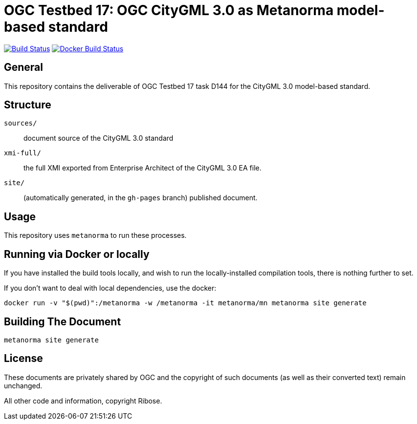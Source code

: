 = OGC Testbed 17: OGC CityGML 3.0 as Metanorma model-based standard

image:https://github.com/metanorma/ogc-citygml-xmi/workflows/generate/badge.svg["Build Status", link="https://github.com/metanorma/ogc-citygml-xmi/actions?query=workflow%3Agenerate"]
image:https://github.com/metanorma/ogc-citygml-xmi/workflows/docker/badge.svg["Docker Build Status", link="https://github.com/metanorma/ogc-citygml-xmi/actions?query=workflow%3Adocker"]

//These documents are available in its rendered forms here:
//
//* https://metanorma.github.io/ogc-citygml-xmi/[OGC Publications in Metanorma (HTML)]

== General

This repository contains the deliverable of OGC Testbed 17 task D144
for the CityGML 3.0 model-based standard.

== Structure

`sources/`::
document source of the CityGML 3.0 standard

`xmi-full/`::
the full XMI exported from Enterprise Architect of the CityGML 3.0 EA file.

`site/`::
(automatically generated, in the `gh-pages` branch) published document.


== Usage

This repository uses `metanorma` to run these processes.

== Running via Docker or locally

If you have installed the build tools locally, and wish to run the
locally-installed compilation tools, there is nothing further to set.

If you don't want to deal with local dependencies, use the docker:

[source,sh]
----
docker run -v "$(pwd)":/metanorma -w /metanorma -it metanorma/mn metanorma site generate
----


== Building The Document

[source,sh]
----
metanorma site generate
----


////
=== Updating document repos

Update the submodules:

[source,sh]
----
git submodule foreach git pull
git add repos
git commit -m 'Update document repos'
----
////



== License

These documents are privately shared by OGC and the copyright of such
documents (as well as their converted text) remain unchanged.

All other code and information, copyright Ribose.
